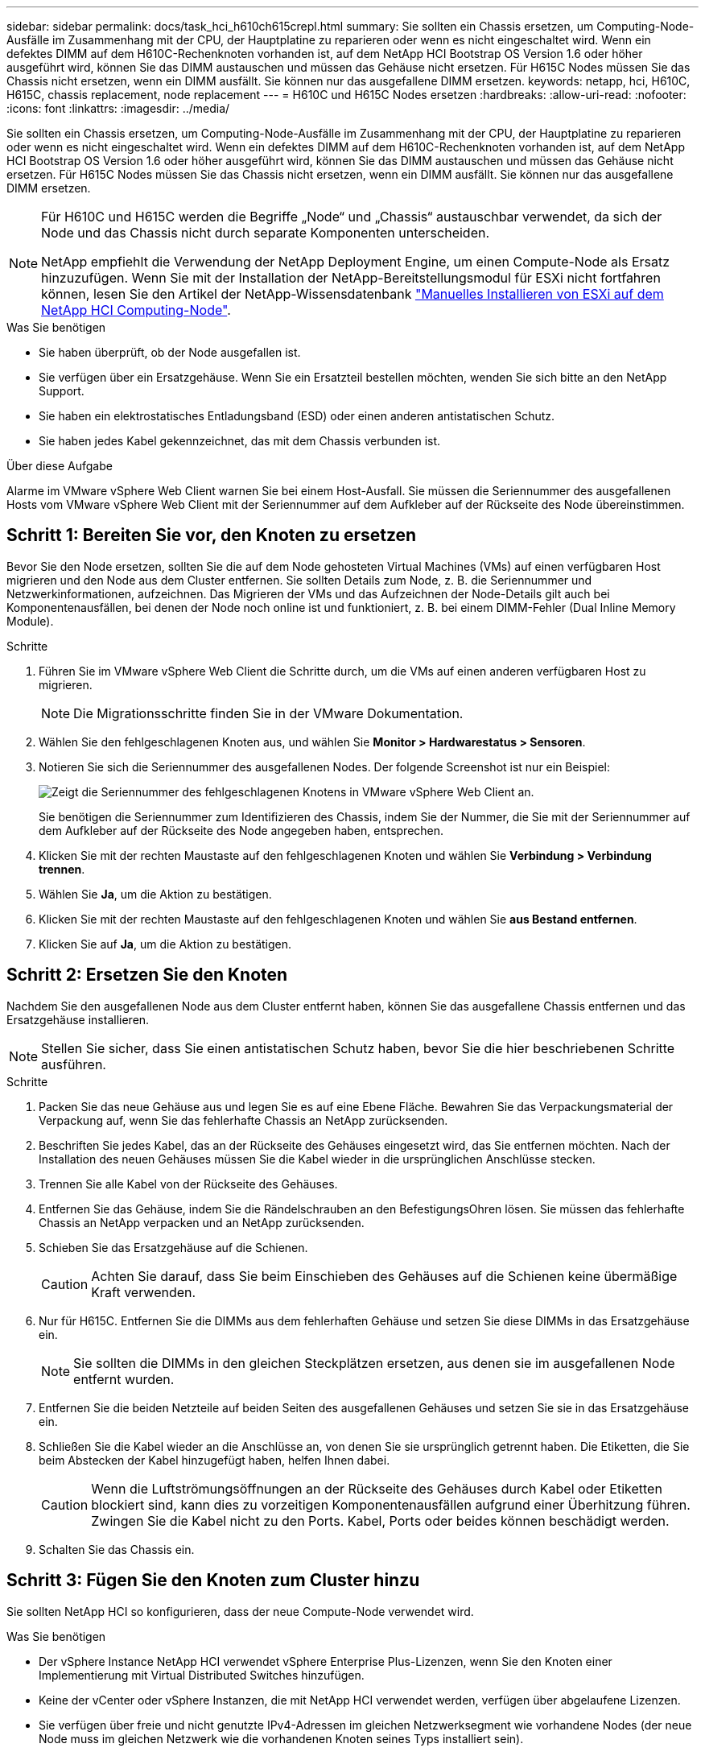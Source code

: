 ---
sidebar: sidebar 
permalink: docs/task_hci_h610ch615crepl.html 
summary: Sie sollten ein Chassis ersetzen, um Computing-Node-Ausfälle im Zusammenhang mit der CPU, der Hauptplatine zu reparieren oder wenn es nicht eingeschaltet wird. Wenn ein defektes DIMM auf dem H610C-Rechenknoten vorhanden ist, auf dem NetApp HCI Bootstrap OS Version 1.6 oder höher ausgeführt wird, können Sie das DIMM austauschen und müssen das Gehäuse nicht ersetzen. Für H615C Nodes müssen Sie das Chassis nicht ersetzen, wenn ein DIMM ausfällt. Sie können nur das ausgefallene DIMM ersetzen. 
keywords: netapp, hci, H610C, H615C, chassis replacement, node replacement 
---
= H610C und H615C Nodes ersetzen
:hardbreaks:
:allow-uri-read: 
:nofooter: 
:icons: font
:linkattrs: 
:imagesdir: ../media/


[role="lead"]
Sie sollten ein Chassis ersetzen, um Computing-Node-Ausfälle im Zusammenhang mit der CPU, der Hauptplatine zu reparieren oder wenn es nicht eingeschaltet wird. Wenn ein defektes DIMM auf dem H610C-Rechenknoten vorhanden ist, auf dem NetApp HCI Bootstrap OS Version 1.6 oder höher ausgeführt wird, können Sie das DIMM austauschen und müssen das Gehäuse nicht ersetzen. Für H615C Nodes müssen Sie das Chassis nicht ersetzen, wenn ein DIMM ausfällt. Sie können nur das ausgefallene DIMM ersetzen.

[NOTE]
====
Für H610C und H615C werden die Begriffe „Node“ und „Chassis“ austauschbar verwendet, da sich der Node und das Chassis nicht durch separate Komponenten unterscheiden.

NetApp empfiehlt die Verwendung der NetApp Deployment Engine, um einen Compute-Node als Ersatz hinzuzufügen. Wenn Sie mit der Installation der NetApp-Bereitstellungsmodul für ESXi nicht fortfahren können, lesen Sie den Artikel der NetApp-Wissensdatenbank https://kb.netapp.com/Legacy/NetApp_HCI/OS/How_to_install_ESXi_on_NetApp_HCI_compute_node_manually["Manuelles Installieren von ESXi auf dem NetApp HCI Computing-Node"^].

====
.Was Sie benötigen
* Sie haben überprüft, ob der Node ausgefallen ist.
* Sie verfügen über ein Ersatzgehäuse. Wenn Sie ein Ersatzteil bestellen möchten, wenden Sie sich bitte an den NetApp Support.
* Sie haben ein elektrostatisches Entladungsband (ESD) oder einen anderen antistatischen Schutz.
* Sie haben jedes Kabel gekennzeichnet, das mit dem Chassis verbunden ist.


.Über diese Aufgabe
Alarme im VMware vSphere Web Client warnen Sie bei einem Host-Ausfall. Sie müssen die Seriennummer des ausgefallenen Hosts vom VMware vSphere Web Client mit der Seriennummer auf dem Aufkleber auf der Rückseite des Node übereinstimmen.



== Schritt 1: Bereiten Sie vor, den Knoten zu ersetzen

Bevor Sie den Node ersetzen, sollten Sie die auf dem Node gehosteten Virtual Machines (VMs) auf einen verfügbaren Host migrieren und den Node aus dem Cluster entfernen. Sie sollten Details zum Node, z. B. die Seriennummer und Netzwerkinformationen, aufzeichnen. Das Migrieren der VMs und das Aufzeichnen der Node-Details gilt auch bei Komponentenausfällen, bei denen der Node noch online ist und funktioniert, z. B. bei einem DIMM-Fehler (Dual Inline Memory Module).

.Schritte
. Führen Sie im VMware vSphere Web Client die Schritte durch, um die VMs auf einen anderen verfügbaren Host zu migrieren.
+

NOTE: Die Migrationsschritte finden Sie in der VMware Dokumentation.

. Wählen Sie den fehlgeschlagenen Knoten aus, und wählen Sie *Monitor > Hardwarestatus > Sensoren*.
. Notieren Sie sich die Seriennummer des ausgefallenen Nodes. Der folgende Screenshot ist nur ein Beispiel:
+
image::h610c serial number.gif[Zeigt die Seriennummer des fehlgeschlagenen Knotens in VMware vSphere Web Client an.]

+
Sie benötigen die Seriennummer zum Identifizieren des Chassis, indem Sie der Nummer, die Sie mit der Seriennummer auf dem Aufkleber auf der Rückseite des Node angegeben haben, entsprechen.

. Klicken Sie mit der rechten Maustaste auf den fehlgeschlagenen Knoten und wählen Sie *Verbindung > Verbindung trennen*.
. Wählen Sie *Ja*, um die Aktion zu bestätigen.
. Klicken Sie mit der rechten Maustaste auf den fehlgeschlagenen Knoten und wählen Sie *aus Bestand entfernen*.
. Klicken Sie auf *Ja*, um die Aktion zu bestätigen.




== Schritt 2: Ersetzen Sie den Knoten

Nachdem Sie den ausgefallenen Node aus dem Cluster entfernt haben, können Sie das ausgefallene Chassis entfernen und das Ersatzgehäuse installieren.


NOTE: Stellen Sie sicher, dass Sie einen antistatischen Schutz haben, bevor Sie die hier beschriebenen Schritte ausführen.

.Schritte
. Packen Sie das neue Gehäuse aus und legen Sie es auf eine Ebene Fläche. Bewahren Sie das Verpackungsmaterial der Verpackung auf, wenn Sie das fehlerhafte Chassis an NetApp zurücksenden.
. Beschriften Sie jedes Kabel, das an der Rückseite des Gehäuses eingesetzt wird, das Sie entfernen möchten. Nach der Installation des neuen Gehäuses müssen Sie die Kabel wieder in die ursprünglichen Anschlüsse stecken.
. Trennen Sie alle Kabel von der Rückseite des Gehäuses.
. Entfernen Sie das Gehäuse, indem Sie die Rändelschrauben an den BefestigungsOhren lösen. Sie müssen das fehlerhafte Chassis an NetApp verpacken und an NetApp zurücksenden.
. Schieben Sie das Ersatzgehäuse auf die Schienen.
+

CAUTION: Achten Sie darauf, dass Sie beim Einschieben des Gehäuses auf die Schienen keine übermäßige Kraft verwenden.

. Nur für H615C. Entfernen Sie die DIMMs aus dem fehlerhaften Gehäuse und setzen Sie diese DIMMs in das Ersatzgehäuse ein.
+

NOTE: Sie sollten die DIMMs in den gleichen Steckplätzen ersetzen, aus denen sie im ausgefallenen Node entfernt wurden.

. Entfernen Sie die beiden Netzteile auf beiden Seiten des ausgefallenen Gehäuses und setzen Sie sie in das Ersatzgehäuse ein.
. Schließen Sie die Kabel wieder an die Anschlüsse an, von denen Sie sie ursprünglich getrennt haben. Die Etiketten, die Sie beim Abstecken der Kabel hinzugefügt haben, helfen Ihnen dabei.
+

CAUTION: Wenn die Luftströmungsöffnungen an der Rückseite des Gehäuses durch Kabel oder Etiketten blockiert sind, kann dies zu vorzeitigen Komponentenausfällen aufgrund einer Überhitzung führen. Zwingen Sie die Kabel nicht zu den Ports. Kabel, Ports oder beides können beschädigt werden.

. Schalten Sie das Chassis ein.




== Schritt 3: Fügen Sie den Knoten zum Cluster hinzu

Sie sollten NetApp HCI so konfigurieren, dass der neue Compute-Node verwendet wird.

.Was Sie benötigen
* Der vSphere Instance NetApp HCI verwendet vSphere Enterprise Plus-Lizenzen, wenn Sie den Knoten einer Implementierung mit Virtual Distributed Switches hinzufügen.
* Keine der vCenter oder vSphere Instanzen, die mit NetApp HCI verwendet werden, verfügen über abgelaufene Lizenzen.
* Sie verfügen über freie und nicht genutzte IPv4-Adressen im gleichen Netzwerksegment wie vorhandene Nodes (der neue Node muss im gleichen Netzwerk wie die vorhandenen Knoten seines Typs installiert sein).
* Sie haben die Anmeldedaten für das vCenter-Administratorkonto bereit.


.Schritte
. Öffnen Sie die IP-Adresse des Management-Node in einem Webbrowser. Beispiel:
+
[listing]
----
https://<ManagementNodeIP>
----
. Melden Sie sich bei NetApp Hybrid Cloud Control an, indem Sie die Anmeldedaten des NetApp HCI-Storage-Cluster-Administrators bereitstellen.
. Wählen Sie im Fenster Installation erweitern die Option *erweitern*.
+
Der Browser öffnet die NetApp Deployment Engine.

. Melden Sie sich bei der NetApp Deployment Engine an, indem Sie die Anmeldedaten des Administrators für das lokale NetApp HCI-Storage-Cluster angeben.
+

NOTE: Sie können sich nicht mit den Anmeldeinformationen für das Lightweight Directory Access Protocol anmelden.

. Wählen Sie auf der Willkommensseite *Ja* aus.
. Führen Sie auf der Seite Endbenutzer-Lizenz die folgenden Aktionen durch:
+
.. Lesen Sie die VMware-Endbenutzer-Lizenzvereinbarung.
.. Wenn Sie die Bedingungen akzeptieren, wählen Sie *Ich akzeptiere* am Ende des Vertragstextes.


. Klicken Sie auf Weiter .
. Führen Sie auf der vCenter Seite die folgenden Schritte aus:
+
.. Geben Sie einen FQDN oder eine IP-Adresse und Administratoranmeldeinformationen für die vCenter Instanz ein, die mit Ihrer NetApp HCI-Installation verknüpft ist.
.. Wählen Sie *Weiter*.
.. Wählen Sie ein vorhandenes vSphere Datacenter aus, zu dem die neuen Computing-Nodes hinzugefügt werden sollen, oder klicken Sie auf „Create New Datacenter“, um das neue Computing-Node zu einem neuen Datacenter hinzuzufügen.
+

NOTE: Wenn Sie „Neues Datacenter erstellen“ auswählen, wird das Feld „Cluster“ automatisch ausgefüllt.

.. Wenn Sie ein vorhandenes Datacenter ausgewählt haben, wählen Sie ein vSphere Cluster aus, mit dem die neuen Computing-Nodes verknüpft werden sollen.
+

NOTE: Wenn die NetApp HCI die Netzwerkeinstellungen des Clusters, die Sie für die Erweiterung ausgewählt haben, nicht erkennen kann, stellen Sie sicher, dass die vmKernel und vmnic Zuordnung für das Management, die Storage- und vMotion-Netzwerke auf die Bereitstellungsstandards eingestellt sind.

.. Wählen Sie *Weiter*.


. Geben Sie auf der Seite ESXi-Anmeldeinformationen ein ESXi-Root-Passwort für den hinzuzufügenden Computing-Node oder die Nodes ein. Sie sollten dasselbe Passwort verwenden, das während der ersten NetApp HCI-Implementierung erstellt wurde.
. Wählen Sie *Weiter*.
. Wenn Sie ein neues vSphere Datacenter-Cluster erstellt haben, wählen Sie auf der Seite Netzwerktopologie eine Netzwerktopologie aus, die mit den neuen Computing-Nodes, die Sie hinzufügen, übereinstimmt.
+

NOTE: Sie können die Option mit zwei Kabeln nur auswählen, wenn Ihre Computing-Nodes die Topologie mit zwei Kabeln verwenden und die vorhandene NetApp HCI-Implementierung mit VLAN-IDs konfiguriert ist.

. Wählen Sie auf der Seite „Available Inventory“ den Node aus, der der vorhandenen NetApp HCI-Installation hinzugefügt werden soll.
+

TIP: Bei einigen Computing-Nodes müssen Sie EVC möglicherweise auf der höchsten Ebene aktivieren, die Ihre vCenter-Version unterstützt, bevor Sie sie zu Ihrer Installation hinzufügen können. Sie sollten den vSphere-Client verwenden, um EVC für diese Computing-Nodes zu aktivieren. Aktualisieren Sie nach dem Aktivieren die Seite „Inventar“, und versuchen Sie erneut, die Computing-Nodes hinzuzufügen.

. Wählen Sie *Weiter*.
. Optional: Wenn Sie einen neuen vSphere Datacenter-Cluster erstellt haben, importieren Sie auf der Seite Netzwerkeinstellungen Netzwerkinformationen aus einer vorhandenen NetApp HCI-Bereitstellung, indem Sie das Kontrollkästchen *Kopiereinstellung aus einem vorhandenen Cluster* aktivieren. Dadurch werden das Standard-Gateway und die Subnetzinformationen für jedes Netzwerk gefüllt.
. Auf der Seite Netzwerkeinstellungen wurden einige Netzwerkinformationen von der ersten Bereitstellung erkannt. Jeder neue Computing-Node wird nach Seriennummer aufgeführt. Sollten Sie ihm neue Netzwerkinformationen zuweisen. Führen Sie für jeden neuen Computing-Node die folgenden Schritte aus:
+
.. Wenn NetApp HCI ein Benennungspräfix erkannt hat, kopieren Sie es aus dem Feld Erkennungspräfix, und fügen Sie es als Präfix für den neuen eindeutigen Hostnamen ein, den Sie im Feld Hostname hinzufügen.
.. Geben Sie im Feld Management-IP-Adresse eine Management-IP-Adresse für den Computing-Node im Subnetz des Managementnetzwerks ein.
.. Geben Sie im Feld vMotion IP-Adresse eine vMotion IP-Adresse für den Computing-Node im Subnetz des vMotion-Netzwerks ein.
.. Geben Sie im Feld iSCSI A - IP-Adresse eine IP-Adresse für den ersten iSCSI-Port des Compute-Node im iSCSI-Netzwerk-Subnetz ein.
.. Geben Sie im Feld iSCSI B - IP-Adresse eine IP-Adresse für den zweiten iSCSI-Port des Compute-Node im iSCSI-Netzwerk-Subnetz ein.


. Wählen Sie *Weiter*.
. Auf der Seite „Überprüfung“ im Abschnitt „Netzwerkeinstellungen“ wird der neue Knoten fett gedruckt. Wenn Sie die Informationen in einem beliebigen Abschnitt ändern müssen, führen Sie die folgenden Schritte aus:
+
.. Wählen Sie *Bearbeiten* für diesen Abschnitt aus.
.. Wenn Sie die Änderungen abgeschlossen haben, wählen Sie auf den nachfolgenden Seiten *Weiter* aus, um zur Seite Überprüfung zurückzukehren.


. Optional: Wenn Sie keine Cluster-Statistiken und Support-Informationen an von NetApp gehostete SolidFire Active IQ Server senden möchten, deaktivieren Sie das endgültige Kontrollkästchen. Hierdurch wird der Zustand und die Diagnoseüberwachung in Echtzeit für NetApp HCI deaktiviert. Wenn diese Funktion deaktiviert wird, ist es für NetApp nicht mehr möglich, NetApp HCI proaktiv zu unterstützen und zu überwachen, um Probleme zu erkennen und zu beheben, bevor die Produktion beeinträchtigt wird.
. Wählen Sie *Knoten Hinzufügen*. Sie können den Fortschritt überwachen, während NetApp HCI die Ressourcen hinzufügt und konfiguriert.
. Optional: Vergewissern Sie sich, dass neue Computing-Nodes in vCenter sichtbar sind.




== Schritt 4: Installieren Sie die GPU-Treiber

Compute-Nodes mit NVIDIA-GPUs (Graphics Processing Units) wie der H610C Node müssen die in VMware ESXi installierten NVIDIA-Softwaretreiber installiert sein, damit sie von der höheren Rechenleistung profitieren können. Um die GPU-Treiber zu installieren, muss der Compute-Node über eine GPU-Karte verfügen.

.Schritte
. Öffnen Sie einen Browser, und navigieren Sie zum NVIDIA Lizenzportal unter folgender URL:
`https://nvid.nvidia.com/dashboard/`
. Laden Sie die Treiberpaketversion je nach Umgebung auf Ihren Computer herunter.
+
Das folgende Beispiel zeigt die Treiberpaketversion für vSphere 6.0, 6.5 und 6.7:

+
[cols="2*"]
|===
| VSphere Version | Treiberpaket 


| VSphere 6.0  a| 
NVIDIA-GRID-vSphere-6.0-390.94-390.96-392.05.zip



| VSphere 6.5  a| 
NVIDIA-GRID-vSphere-6.5-410.92-410.91-412.16.zip



| VSphere 6.7  a| 
NVIDIA-GRID-vSphere-6.7-410.92-410.91-412.16.zip

|===
. Extrahieren Sie das Treiberpaket auf Ihrem Computer. Die resultierende .VIB-Datei ist die unkomprimierte Treiberdatei.
. Kopieren Sie die .VIB-Treiberdatei von Ihrem Computer auf ESXi, die auf dem Computing-Knoten ausgeführt wird. Das Secure Copy Protocol (SCP)-Dienstprogramm ist in den meisten Linux-Distributionen verfügbar oder als herunterladbares Dienstprogramm für alle Windows-Versionen verfügbar.
+
Im folgenden Beispiel werden die Befehle für ESXi 6.0, 6.5 und 6.7 angezeigt. Die Befehle setzen voraus, dass sich der Treiber im Verzeichnis US-Dollar HOME/NVIDIA/ESX6.x/ auf dem Management-Host befindet:

+
[cols="2*"]
|===
| Option | Beschreibung 


| ESXi 6.0  a| 
scp: STARTSEITE/NVIDIA/ESX6.0/NVIDIA**.vib root@<ESXi_IP_ADDR>:/.



| ESXi 6.5  a| 
scp: STARTSEITE/NVIDIA/ESX6.5/NVIDIA**.vib root@<ESXi_IP_ADDR>:/.



| ESXi 6.7  a| 
scp: STARTSEITE/NVIDIA/ESX6.7/NVIDIA**.vib root@<ESXi_IP_ADDR>:/.

|===
. Verwenden Sie die folgenden Schritte, um sich als Root-Protokoll auf dem ESXi Host einzuloggen und den NVIDIA vGPU-Manager in ESXi zu installieren.
+
.. Führen Sie den folgenden Befehl aus, um sich beim ESXi-Host als Root-Benutzer anzumelden:
`ssh root@<ESXi_IP_ADDRESS>`
.. Führen Sie den folgenden Befehl aus, um zu überprüfen, ob derzeit keine NVIDIA-GPU-Treiber installiert sind:
`nvidia-smi`Dieser Befehl sollte die Meldung zurückgeben `nvidia-smi: not found`.
.. Führen Sie die folgenden Befehle aus, um den Wartungsmodus auf dem Host zu aktivieren und den NVIDIA vGPU-Manager aus der VIB-Datei zu installieren:
`esxcli system maintenanceMode set --enable true`
`esxcli software vib install -v /NVIDIA**.vib`Sie sollten die Meldung sehen `Operation finished successfully`.
.. Führen Sie den folgenden Befehl aus, und überprüfen Sie, ob alle acht GPU-Treiber in der Befehlsausgabe aufgeführt sind:
`nvidia-smi`
.. Führen Sie den folgenden Befehl aus, um zu überprüfen, ob das NVIDIA vGPU-Paket ordnungsgemäß installiert und geladen wurde:
`vmkload_mod -l | grep nvidia`Der Befehl sollte die Ausgabe wie die folgende zurückgeben: `nvidia 816 13808`
.. Führen Sie die folgenden Befehle aus, um den Wartungsmodus zu beenden und den Host neu zu booten:
`esxcli system maintenanceMode set –enable false`
`reboot -f`


. Wiederholen Sie die Schritte 4-6 für alle anderen neu implementierten Computing-Nodes mit NVIDIA-GPUs.
. Führen Sie die folgenden Aufgaben anhand der Anweisungen auf der NVIDIA-Dokumentationswebsite durch:
+
.. Installieren Sie den NVIDIA Lizenzserver.
.. Konfigurieren Sie die Virtual Machine-Gastsysteme für die NVIDIA vGPU-Software.
.. Wenn Sie vGPU-fähige Desktops im Kontext einer Virtual Desktop Infrastructure (VDI) verwenden, konfigurieren Sie die VMware Horizon View für NVIDIA vGPU-Software.






== Weitere Informationen

* https://www.netapp.com/us/documentation/hci.aspx["Ressourcen-Seite zu NetApp HCI"^]
* http://docs.netapp.com/sfe-122/index.jsp["SolidFire und Element Software Documentation Center"^]

